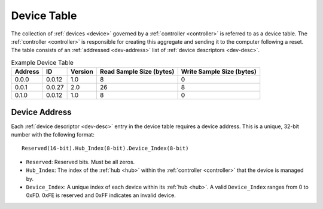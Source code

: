 .. _dev-table:

Device Table
============
The collection of :ref:`devices <device>` governed by a :ref:`controller
<controller>` is referred to as a device table. The :ref:`controller <controller>`
is responsible for creating this aggregate and sending it to the computer
following a reset. The table consists of an :ref:`addressed <dev-address>` list
of :ref:`device descriptors <dev-desc>`.

.. list-table:: Example Device Table
   :header-rows: 1

   * - Address
     - ID
     - Version
     - Read Sample Size (bytes)
     - Write Sample Size (bytes)
   * - 0.0.0
     - 0.0.12
     - 1.0
     - 8
     - 0
   * - 0.0.1
     - 0.0.27
     - 2.0
     - 26
     - 8
   * - 0.1.0
     - 0.0.12
     - 1.0
     - 8
     - 0

.. _dev-address:

Device Address
--------------
Each :ref:`device descriptor <dev-desc>` entry in the device table requires a
device address. This is a unique, 32-bit number with the following format:

::

       Reserved(16-bit).Hub_Index(8-bit).Device_Index(8-bit)

* ``Reserved``: Reserved bits. Must be all zeros.
* ``Hub_Index``: The index of the :ref:`hub <hub>` within the :ref:`controller
  <controller>` that the device is managed by.
* ``Device_Index``: A unique index of each device within its :ref:`hub <hub>`.
  A valid ``Device_Index`` ranges from 0 to 0xFD. 0xFE is reserved and 0xFF
  indicates an invalid device.

